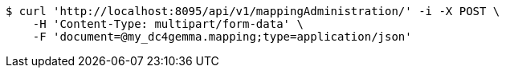 [source,bash]
----
$ curl 'http://localhost:8095/api/v1/mappingAdministration/' -i -X POST \
    -H 'Content-Type: multipart/form-data' \
    -F 'document=@my_dc4gemma.mapping;type=application/json'
----